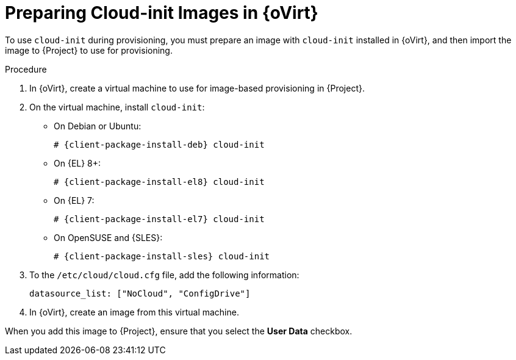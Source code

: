 [id="preparing-cloud-init-images-in-rhv_{context}"]
= Preparing Cloud-init Images in {oVirt}

To use `cloud-init` during provisioning, you must prepare an image with `cloud-init` installed in {oVirt}, and then import the image to {Project} to use for provisioning.

.Procedure
. In {oVirt}, create a virtual machine to use for image-based provisioning in {Project}.
. On the virtual machine, install `cloud-init`:
+
ifdef::satellite[]
[options="nowrap" subs="+quotes,attributes"]
----
# {client-package-install-el8} cloud-init
----
endif::[]
ifndef::orcharhino,satellite[]
** On Debian or Ubuntu:
+
[options="nowrap" subs="+quotes,attributes"]
----
# {client-package-install-deb} cloud-init
----
** On {EL} 8+:
+
[options="nowrap" subs="+quotes,attributes"]
----
# {client-package-install-el8} cloud-init
----
** On {EL} 7:
+
[options="nowrap" subs="+quotes,attributes"]
----
# {client-package-install-el7} cloud-init
----
** On OpenSUSE and {SLES}:
+
[options="nowrap" subs="+quotes,attributes"]
----
# {client-package-install-sles} cloud-init
----
endif::[]
ifdef::orcharhino[]
[options="nowrap" subs="+quotes,attributes"]
----
# {client-package-install} cloud-init
----
endif::[]
. To the `/etc/cloud/cloud.cfg` file, add the following information:
+
----
datasource_list: ["NoCloud", "ConfigDrive"]
----
. In {oVirt}, create an image from this virtual machine.

When you add this image to {Project}, ensure that you select the *User Data* checkbox.
